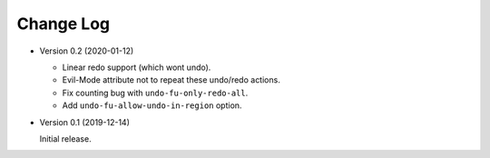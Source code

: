
##########
Change Log
##########

- Version 0.2 (2020-01-12)

  - Linear redo support (which wont undo).
  - Evil-Mode attribute not to repeat these undo/redo actions.
  - Fix counting bug with ``undo-fu-only-redo-all``.
  - Add ``undo-fu-allow-undo-in-region`` option.

- Version 0.1 (2019-12-14)

  Initial release.

